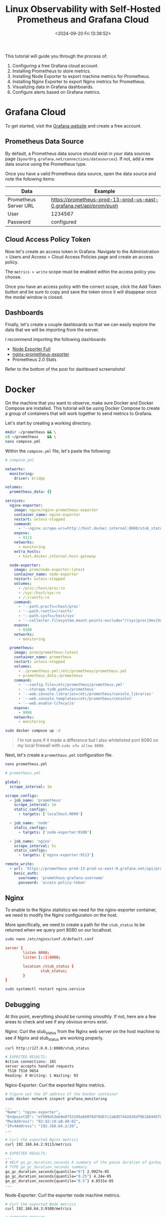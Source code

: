 #+date: <2024-09-20 Fri 13:38:52>
#+title: Linux Observability with Self-Hosted Prometheus and Grafana Cloud
#+description: Learn how to self-host a Prometheus data collection tool with Docker and visualize the results with Grafana Cloud.
#+filetags: :linux:grafana:
#+slug: prometheus-grafana-cloud

This tutorial will guide you through the process of:

1. Configuring a free Grafana cloud account.
2. Installing Prometheus to store metrics.
3. Installing Node Exporter to export machine metrics for Prometheus.
4. Installing Nginx Exporter to export Nginx metrics for Prometheus.
5. Visualizing data in Grafana dashboards.
6. Configure alerts based on Grafana metrics.

* Grafana Cloud

To get started, visit the [[https://grafana.com/auth/sign-up/create-user][Grafana website]] and create a free account.

** Prometheus Data Source

By default, a Prometheus data source should exist in your data sources page
(=$yourOrg.grafana.net/connections/datasources=). If not, add a new data source
using the Prometheus type.

Once you have a valid Prometheus data source, open the data source and note the
following items:

| Data                  | Example                                                             |
|-----------------------+---------------------------------------------------------------------|
| Prometheus Server URL | https://prometheus-prod-13-prod-us-east-0.grafana.net/api/prom/push |
|-----------------------+---------------------------------------------------------------------|
| User                  | 1234567                                                             |
|-----------------------+---------------------------------------------------------------------|
| Password              | configured                                                          |

** Cloud Access Policy Token

Now let's create an access token in Grafana. Navigate to the Administration
> Users and Access > Cloud Access Policies page and create an access policy.

The =metrics > write= scope must be enabled within the access policy you choose.

Once you have an access policy with the correct scope, click the Add Token
button and be sure to copy and save the token since it will disappear once the
modal window is closed.

** Dashboards

Finally, let's create a couple dashboards so that we can easily explore the data
that we will be importing from the server.

I recommend importing the following dashboards:

- [[https://grafana.com/grafana/dashboards/1860-node-exporter-full/][Node Exporter Full]]
- [[https://github.com/nginxinc/nginx-prometheus-exporter/blob/main/grafana][nginx-prometheus-exporter]]
- Prometheus 2.0 Stats

Refer to the bottom of the post for dashboard screenshots!

* Docker

On the machine that you want to observe, make sure Docker and Docker Compose are
installed. This tutorial will be using Docker Compose to create a group of
containers that will work together to send metrics to Grafana.

Let's start by creating a working directory.

#+begin_src sh
mkdir ~/prometheus && \
cd ~/prometheus    && \
nano compose.yml
#+end_src

Within the =compose.yml= file, let's paste the following:

#+begin_src yaml
# compose.yml

networks:
  monitoring:
    driver: bridge

volumes:
  prometheus_data: {}

services:
  nginx-exporter:
    image: nginx/nginx-prometheus-exporter
    container_name: nginx-exporter
    restart: unless-stopped
    command:
      - '--nginx.scrape-uri=http://host.docker.internal:8080/stub_status'
    expose:
      - 9113
    networks:
      - monitoring
    extra_hosts:
      - host.docker.internal:host-gateway

  node-exporter:
    image: prom/node-exporter:latest
    container_name: node-exporter
    restart: unless-stopped
    volumes:
      - /proc:/host/proc:ro
      - /sys:/host/sys:ro
      - /:/rootfs:ro
    command:
      - '--path.procfs=/host/proc'
      - '--path.rootfs=/rootfs'
      - '--path.sysfs=/host/sys'
      - '--collector.filesystem.mount-points-exclude=^/(sys|proc|dev|host|etc)($$|/)'
    expose:
      - 9100
    networks:
      - monitoring

  prometheus:
    image: prom/prometheus:latest
    container_name: prometheus
    restart: unless-stopped
    volumes:
      - ./prometheus.yml:/etc/prometheus/prometheus.yml
      - prometheus_data:/prometheus
    command:
      - '--config.file=/etc/prometheus/prometheus.yml'
      - '--storage.tsdb.path=/prometheus'
      - '--web.console.libraries=/etc/prometheus/console_libraries'
      - '--web.console.templates=/etc/prometheus/consoles'
      - '--web.enable-lifecycle'
    expose:
      - 9090
    networks:
      - monitoring
#+end_src

#+begin_src sh
sudo docker compose up -d
#+end_src

#+begin_quote
I'm not sure if it made a difference but I also whitelisted port 8080 on my
local firewall with =sudo ufw allow 8080=.
#+end_quote

Next, let's create a =prometheus.yml= configuration file.

#+begin_src sh
nano prometheus.yml
#+end_src

#+begin_src yaml
# prometheus.yml

global:
  scrape_interval: 1m

scrape_configs:
  - job_name: 'prometheus'
    scrape_interval: 1m
    static_configs:
      - targets: ['localhost:9090']

  - job_name: 'node'
    static_configs:
      - targets: ['node-exporter:9100']

  - job_name: 'nginx'
    scrape_interval: 5s
    static_configs:
      - targets: ['nginx-exporter:9113']

remote_write:
  - url: 'https://prometheus-prod-13-prod-us-east-0.grafana.net/api/prom/push'
    basic_auth:
      username: 'prometheus-grafana-username'
      password: 'access-policy-token'
#+end_src

** Nginx

To enable to the Nginx statistics we need for the nginx-exporter container, we
need to modify the Nginx configuration on the host.

More specifically, we need to create a path for the =stub_status= to be returned
when we query port 8080 on our localhost.

#+begin_src sh
sudo nano /etc/nginx/conf.d/default.conf
#+end_src

#+begin_src conf
server {
        listen 8080;
        listen [::]:8080;

        location /stub_status {
                stub_status;
        }
}
#+end_src

#+begin_src sh
sudo systemctl restart nginx.service
#+end_src

** Debugging

At this point, everything should be running smoothly. If not, here are a few
areas to check and see if any obvious errors exist.

Nginx: Curl the stub_status from the Nginx web server on the host machine to see
if Nginx and stub_status are working properly.

#+begin_src sh
curl http://127.0.0.1:8080/stub_status

# EXPECTED RESULTS:
Active connections: 101
server accepts handled requests
 7510 7510 9654
Reading: 0 Writing: 1 Waiting: 93
#+end_src

Nginx-Exporter: Curl the exported Nginx metrics.

#+begin_src sh
# Figure out the IP address of the Docker container
sudo docker network inspect grafana_monitoring

...
"Name": "nginx-exporter",
"EndpointID": "ef999a53eb9e0753199a680f8d78db7c2a8d5f442626df0b1bb945f03b73dcdd",
"MacAddress": "02:42:c0:a8:40:02",
"IPv4Address": "192.168.64.2/20",
...

# Curl the exported Nginx metrics
curl 192.168.64.2:9113/metrics

# EXPECTED RESULTS:
...
# HELP go_gc_duration_seconds A summary of the pause duration of garbage collection cycles.
# TYPE go_gc_duration_seconds summary
go_gc_duration_seconds{quantile="0"} 2.9927e-05
go_gc_duration_seconds{quantile="0.25"} 4.24e-05
go_gc_duration_seconds{quantile="0.5"} 4.8531e-05
...
#+end_src

Node-Exporter: Curl the exporter node machine metrics.

#+begin_src sh
# Curl the exported Node metrics
curl 192.168.64.3:9100/metrics

# EXPECTED RESULTS:
...
# HELP promhttp_metric_handler_requests_total Total number of scrapes by HTTP status code.
# TYPE promhttp_metric_handler_requests_total counter
promhttp_metric_handler_requests_total{code="200"} 47
promhttp_metric_handler_requests_total{code="500"} 0
promhttp_metric_handler_requests_total{code="503"} 0
...
#+end_src

Grafana: Open the Explore panel and look to see if any metrics are coming
through the Prometheus data source. If not, something on the machine is
preventing data from flowing through.

* Alerts & IRM

Now that we have our data connected and visualized, we can define alerting rules
and determine what Grafana should do when an alert is triggered.

** OnCall

#+caption: OnCall
[[https://media.githubusercontent.com/media/ccleberg/img/main/blog/20240920-prometheus-grafana-cloud/oncall.png]]

Within the Alerts & IRM section of Grafana (=/alerts-and-incidents=), open the
Users page.

The Users page allows you to configure user connections such as:

- Mobile App
- Slack
- Telegram
- MS Teams
- iCal
- Google Calendar

In addition to the connections of each user, you can specify how each user or
team is alerted for Default Notifications and Important Notifications.

Finally, you can access the Schedules page within the OnCall module to schedule
users and teams to be on call for specific date and time ranges. For my
purposes, I put myself on-call 24/7 so that I receive all alerts.

#+caption: User Information
[[https://media.githubusercontent.com/media/ccleberg/img/main/blog/20240920-prometheus-grafana-cloud/irm_user_info.png]]

** Alerting

#+caption: Alerting Insights
[[https://media.githubusercontent.com/media/ccleberg/img/main/blog/20240920-prometheus-grafana-cloud/alerting_insights.png]]

Now that we have defined users and team associated with an on-call schedule and
configured to receive the proper alerts, let's define a rule that will generate
alerts.

Within the Alerting section of the Alerts & IRM module, you can create alert
rules, contact points, and notification policies.

Let's start by opening the Alert Rules page and click the New Alert Rule button.

As shown in the image below, we will create an alert for high CPU temperature by querying the =node_hwmon_temp_celsius= metric from our Prometheus data source.

Next, we will set the threshold to be anything above 50 (degrees Celsius).
Finally, we will tell Grafana to evaluate this every 1 minute via our Default
evaluation group. This is connected to our Grafana email, but can be associated
with any notification policy.

#+caption: New Alert Rule
[[https://media.githubusercontent.com/media/ccleberg/img/main/blog/20240920-prometheus-grafana-cloud/new_alert.png]]

When the alert fires, it will generate an email (or whatever notification policy
you assigned) and will look something like the following image.

#+caption: Alerting Example
[[https://media.githubusercontent.com/media/ccleberg/img/main/blog/20240920-prometheus-grafana-cloud/email_alert.png]]

** Dashboards

As promised above, here are some dashboard screenshots based on the
configurations above.

#+caption: Nginx Dashboard
[[https://media.githubusercontent.com/media/ccleberg/img/main/blog/20240920-prometheus-grafana-cloud/dashboard_nginx.png]]

#+caption: Node Dashboard
[[https://media.githubusercontent.com/media/ccleberg/img/main/blog/20240920-prometheus-grafana-cloud/dashboard_node.png]]

#+caption: OnCall Dashboard
[[https://media.githubusercontent.com/media/ccleberg/img/main/blog/20240920-prometheus-grafana-cloud/dashboard_oncall.png]]

#+caption: Prometheus Dashboard
[[https://media.githubusercontent.com/media/ccleberg/img/main/blog/20240920-prometheus-grafana-cloud/dashboard_prometheus.png]]
